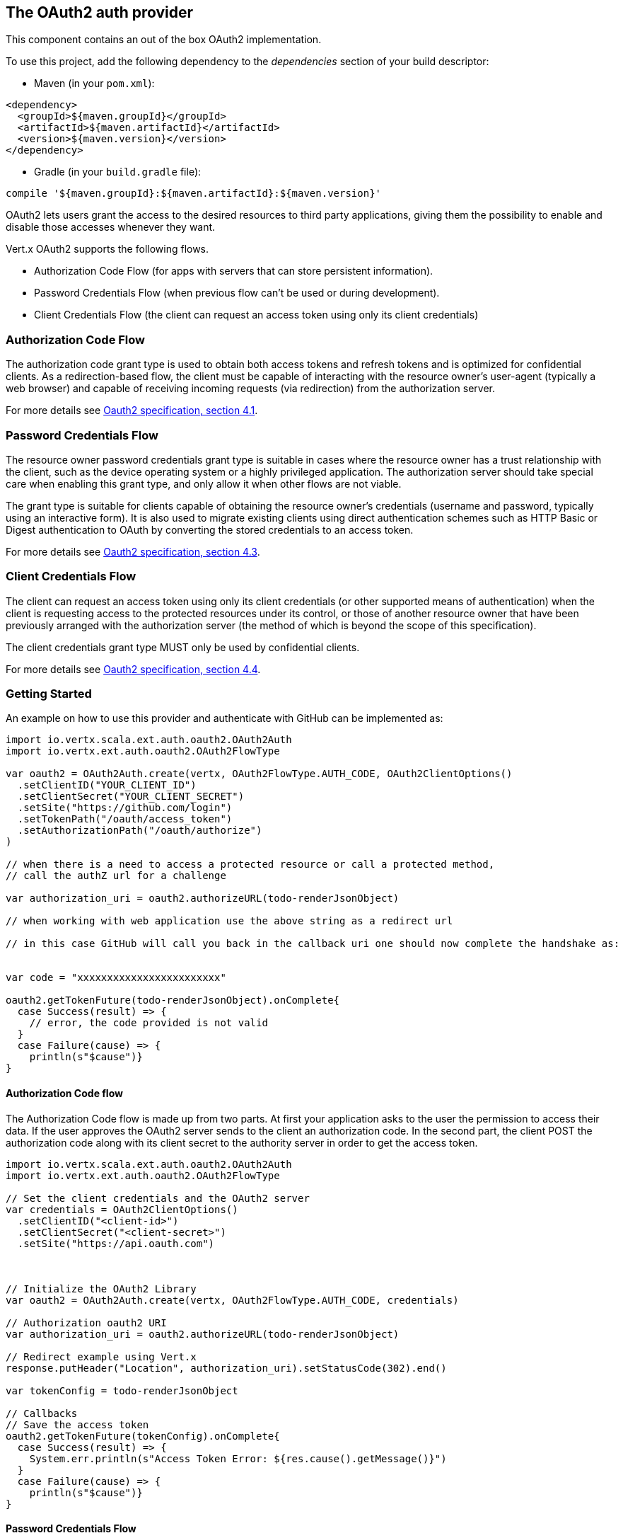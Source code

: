 == The OAuth2 auth provider

This component contains an out of the box OAuth2 implementation.

To use this project, add the following
dependency to the _dependencies_ section of your build descriptor:

* Maven (in your `pom.xml`):

[source,xml,subs="+attributes"]
----
<dependency>
  <groupId>${maven.groupId}</groupId>
  <artifactId>${maven.artifactId}</artifactId>
  <version>${maven.version}</version>
</dependency>
----

* Gradle (in your `build.gradle` file):

[source,groovy,subs="+attributes"]
----
compile '${maven.groupId}:${maven.artifactId}:${maven.version}'
----

OAuth2 lets users grant the access to the desired resources to third party applications, giving them the possibility
to enable and disable those accesses whenever they want.

Vert.x OAuth2 supports the following flows.

* Authorization Code Flow (for apps with servers that can store persistent information).
* Password Credentials Flow (when previous flow can't be used or during development).
* Client Credentials Flow (the client can request an access token using only its client credentials)

=== Authorization Code Flow

The authorization code grant type is used to obtain both access tokens and refresh tokens and is optimized for
confidential clients. As a redirection-based flow, the client must be capable of interacting with the resource
owner's user-agent (typically a web browser) and capable of receiving incoming requests (via redirection) from the
authorization server.

For more details see http://tools.ietf.org/html/draft-ietf-oauth-v2-31#section-4.1[Oauth2 specification, section 4.1].

=== Password Credentials Flow

The resource owner password credentials grant type is suitable in cases where the resource owner has a trust
relationship with the client, such as the device operating system or a highly privileged application. The
authorization server should take special care when enabling this grant type, and only allow it when other flows are
not viable.

The grant type is suitable for clients capable of obtaining the resource owner's credentials (username and password,
typically using an interactive form).  It is also used to migrate existing clients using direct authentication
schemes such as HTTP Basic or Digest authentication to OAuth by converting the stored credentials to an access token.

For more details see http://tools.ietf.org/html/draft-ietf-oauth-v2-31#section-4.3[Oauth2 specification, section 4.3].

=== Client Credentials Flow

The client can request an access token using only its client credentials (or other supported means of authentication)
when the client is requesting access to the protected resources under its control, or those of another resource owner
that have been previously arranged with the authorization server (the method of which is beyond the scope of this
specification).

The client credentials grant type MUST only be used by confidential clients.

For more details see http://tools.ietf.org/html/draft-ietf-oauth-v2-31#section-4.4[Oauth2 specification, section 4.4].

=== Getting Started

An example on how to use this provider and authenticate with GitHub can be implemented as:

[source,scala]
----
import io.vertx.scala.ext.auth.oauth2.OAuth2Auth
import io.vertx.ext.auth.oauth2.OAuth2FlowType

var oauth2 = OAuth2Auth.create(vertx, OAuth2FlowType.AUTH_CODE, OAuth2ClientOptions()
  .setClientID("YOUR_CLIENT_ID")
  .setClientSecret("YOUR_CLIENT_SECRET")
  .setSite("https://github.com/login")
  .setTokenPath("/oauth/access_token")
  .setAuthorizationPath("/oauth/authorize")
)

// when there is a need to access a protected resource or call a protected method,
// call the authZ url for a challenge

var authorization_uri = oauth2.authorizeURL(todo-renderJsonObject)

// when working with web application use the above string as a redirect url

// in this case GitHub will call you back in the callback uri one should now complete the handshake as:


var code = "xxxxxxxxxxxxxxxxxxxxxxxx"

oauth2.getTokenFuture(todo-renderJsonObject).onComplete{
  case Success(result) => {
    // error, the code provided is not valid
  }
  case Failure(cause) => {
    println(s"$cause")}
}

----

==== Authorization Code flow

The Authorization Code flow is made up from two parts. At first your application asks to the user the permission to
access their data. If the user approves the OAuth2 server sends to the client an authorization code. In the second
part, the client POST the authorization code along with its client secret to the authority server in order to get the
access token.

[source,scala]
----
import io.vertx.scala.ext.auth.oauth2.OAuth2Auth
import io.vertx.ext.auth.oauth2.OAuth2FlowType

// Set the client credentials and the OAuth2 server
var credentials = OAuth2ClientOptions()
  .setClientID("<client-id>")
  .setClientSecret("<client-secret>")
  .setSite("https://api.oauth.com")



// Initialize the OAuth2 Library
var oauth2 = OAuth2Auth.create(vertx, OAuth2FlowType.AUTH_CODE, credentials)

// Authorization oauth2 URI
var authorization_uri = oauth2.authorizeURL(todo-renderJsonObject)

// Redirect example using Vert.x
response.putHeader("Location", authorization_uri).setStatusCode(302).end()

var tokenConfig = todo-renderJsonObject

// Callbacks
// Save the access token
oauth2.getTokenFuture(tokenConfig).onComplete{
  case Success(result) => {
    System.err.println(s"Access Token Error: ${res.cause().getMessage()}")
  }
  case Failure(cause) => {
    println(s"$cause")}
}

----

==== Password Credentials Flow

This flow is suitable when the resource owner has a trust relationship with the client, such as its computer
operating system or a highly privileged application. Use this flow only when other flows are not viable or when you
need a fast way to test your application.

[source,scala]
----
import io.vertx.core.http.HttpMethod
import io.vertx.scala.ext.auth.oauth2.OAuth2Auth
import io.vertx.ext.auth.oauth2.OAuth2FlowType

// Initialize the OAuth2 Library
var oauth2 = OAuth2Auth.create(vertx, OAuth2FlowType.PASSWORD)

var tokenConfig = todo-renderJsonObject

// Callbacks
// Save the access token
oauth2.getTokenFuture(tokenConfig).onComplete{
  case Success(result) => {
    System.err.println(s"Access Token Error: ${res.cause().getMessage()}")
  }
  case Failure(cause) => {
    println(s"$cause")}
}

----

==== Client Credentials Flow

This flow is suitable when client is requesting access to the protected resources under its control.

[source,scala]
----
import io.vertx.scala.ext.auth.oauth2.OAuth2Auth
import io.vertx.ext.auth.oauth2.OAuth2FlowType

// Set the client credentials and the OAuth2 server
var credentials = OAuth2ClientOptions()
  .setClientID("<client-id>")
  .setClientSecret("<client-secret>")
  .setSite("https://api.oauth.com")



// Initialize the OAuth2 Library
var oauth2 = OAuth2Auth.create(vertx, OAuth2FlowType.CLIENT, credentials)

var tokenConfig = todo-renderJsonObject

// Callbacks
// Save the access token
oauth2.getTokenFuture(tokenConfig).onComplete{
  case Success(result) => {
    System.err.println(s"Access Token Error: ${res.cause().getMessage()}")
  }
  case Failure(cause) => {
    println(s"$cause")}
}

----

=== AccessToken object

When a token expires we need to refresh it. OAuth2 offers the AccessToken class that add a couple of useful methods
to refresh the access token when it is expired.

[source,scala]
----
// Check if the token is expired. If expired it is refreshed.
if (token.expired()) {
  // Callbacks
  token.refreshFuture().onComplete{
    case Success(result) => {
      // success
    }
    case Failure(cause) => {
      println(s"$cause")}
  }
}

----

When you've done with the token or you want to log out, you can revoke the access token and refresh token.

[source,scala]
----
// Revoke only the access token
token.revokeFuture("access_token").onComplete{
  case Success(result) => println("Success")
  case Failure(cause) => println("Failure")
}

----

=== Example configuration for common OAuth2 providers

==== Google

[source,scala]
----
import io.vertx.scala.ext.auth.oauth2.OAuth2Auth
import io.vertx.ext.auth.oauth2.OAuth2FlowType
// Set the client credentials and the OAuth2 server
var credentials = OAuth2ClientOptions()
  .setClientID("CLIENT_ID")
  .setClientSecret("CLIENT_SECRET")
  .setSite("https://accounts.google.com")
  .setTokenPath("https://www.googleapis.com/oauth2/v3/token")
  .setAuthorizationPath("/o/oauth2/auth")



// Initialize the OAuth2 Library
var oauth2 = OAuth2Auth.create(vertx, OAuth2FlowType.CLIENT, credentials)

----

==== GitHub

[source,scala]
----
import io.vertx.scala.ext.auth.oauth2.OAuth2Auth
import io.vertx.ext.auth.oauth2.OAuth2FlowType
// Set the client credentials and the OAuth2 server
var credentials = OAuth2ClientOptions()
  .setClientID("CLIENT_ID")
  .setClientSecret("CLIENT_SECRET")
  .setSite("https://github.com/login")
  .setTokenPath("/oauth/access_token")
  .setAuthorizationPath("/oauth/authorize")



// Initialize the OAuth2 Library
var oauth2 = OAuth2Auth.create(vertx, OAuth2FlowType.CLIENT, credentials)

----

==== Linkedin

[source,scala]
----
import io.vertx.scala.ext.auth.oauth2.OAuth2Auth
import io.vertx.ext.auth.oauth2.OAuth2FlowType
// Set the client credentials and the OAuth2 server
var credentials = OAuth2ClientOptions()
  .setClientID("CLIENT_ID")
  .setClientSecret("CLIENT_SECRET")
  .setSite("https://www.linkedin.com")
  .setAuthorizationPath("/uas/oauth2/authorization")
  .setTokenPath("/uas/oauth2/accessToken")



// Initialize the OAuth2 Library
var oauth2 = OAuth2Auth.create(vertx, OAuth2FlowType.CLIENT, credentials)

----

==== Twitter

[source,scala]
----
import io.vertx.scala.ext.auth.oauth2.OAuth2Auth
import io.vertx.ext.auth.oauth2.OAuth2FlowType
// Set the client credentials and the OAuth2 server
var credentials = OAuth2ClientOptions()
  .setClientID("CLIENT_ID")
  .setClientSecret("CLIENT_SECRET")
  .setSite("https://api.twitter.com")
  .setAuthorizationPath("/oauth/authorize")
  .setTokenPath("/oauth/access_token")



// Initialize the OAuth2 Library
var oauth2 = OAuth2Auth.create(vertx, OAuth2FlowType.CLIENT, credentials)

----

==== Facebook

[source,scala]
----
import io.vertx.scala.ext.auth.oauth2.OAuth2Auth
import io.vertx.ext.auth.oauth2.OAuth2FlowType
// Set the client credentials and the OAuth2 server
var credentials = OAuth2ClientOptions()
  .setClientID("CLIENT_ID")
  .setClientSecret("CLIENT_SECRET")
  .setSite("https://www.facebook.com")
  .setAuthorizationPath("/dialog/oauth")
  .setTokenPath("https://graph.facebook.com/oauth/access_token")



// Initialize the OAuth2 Library
var oauth2 = OAuth2Auth.create(vertx, OAuth2FlowType.CLIENT, credentials)

----

==== JBoss Keycloak

When working with keycloak it will be quite simple to setup the OAuth2 provider, just export the JSON config from the
web UI and use it as the OAuth2 config with the helper class `link:../dataobjects.html#OAuth2ClientOptions[OAuth2ClientOptions]`.

[source,scala]
----
import io.vertx.scala.ext.auth.oauth2.OAuth2Auth
import io.vertx.ext.auth.oauth2.OAuth2FlowType
// After setting up the application and users in keycloak export
// the configuration json file from the web interface and load it in your application e.g.:

var keycloakJson = todo-renderJsonObject

// Initialize the OAuth2 Library
var oauth2 = OAuth2Auth.createKeycloak(vertx, OAuth2FlowType.CLIENT, keycloakJson)

----

When using this approach the provider has knowledge on how to parse access tokens and extract grants from inside.
This information is quite valuable since it allows to do authorization at the API level, for example:

[source,scala]
----
import io.vertx.scala.ext.auth.oauth2.OAuth2Auth
import io.vertx.ext.auth.oauth2.OAuth2FlowType
// you can now use this config with the OAuth2 provider like this:
var keycloakJson = todo-renderJsonObject

// Initialize the OAuth2 Library
var oauth2 = OAuth2Auth.createKeycloak(vertx, OAuth2FlowType.PASSWORD, keycloakJson)

// first get a token (authenticate)
oauth2.getTokenFuture(todo-renderJsonObject).onComplete{
  case Success(result) => {
    // error handling...
  }
  case Failure(cause) => {
    println(s"$cause")}
}

----

We also provide a helper class for Keycloak so that we can we can easily retrieve decoded token and some necessary
data (e.g. `preferred_username`) from the Keycloak principal. For example:

[source,scala]
----
import io.vertx.scala.ext.auth.oauth2.KeycloakHelper
// you can get the decoded `id_token` from the Keycloak principal
var idToken = KeycloakHelper.idToken(principal)

// you can also retrieve some properties directly from the Keycloak principal
// e.g. `preferred_username`
var username = KeycloakHelper.preferredUsername(principal)

----